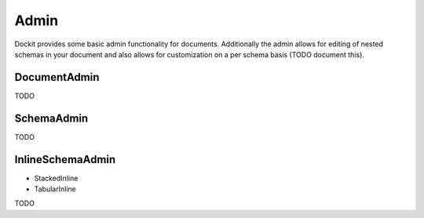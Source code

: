 Admin
=====

.. module:: dockit.admin


Dockit provides some basic admin functionality for documents. Additionally the admin allows for editing of nested schemas in your document and also allows for customization on a per schema basis (TODO document this).

DocumentAdmin
-------------

TODO


SchemaAdmin
-----------

TODO


InlineSchemaAdmin
-----------------

* StackedInline
* TabularInline

TODO


